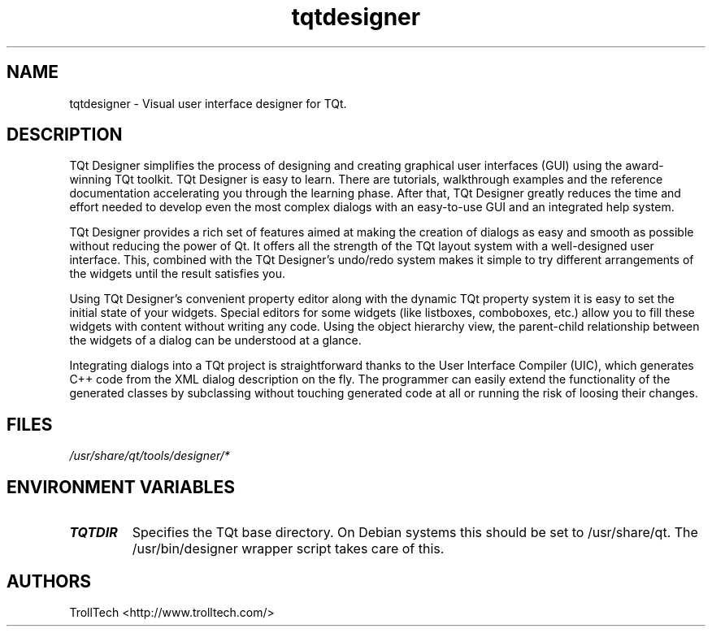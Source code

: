 .TH "tqtdesigner" "1" "3.0.3" "Troll Tech AS, Norway." ""
.SH "NAME"
.LP 
tqtdesigner \- Visual user interface designer for TQt.
.SH "DESCRIPTION"
.LP 
TQt Designer simplifies the process of designing and
creating graphical user interfaces (GUI) using the
award\-winning TQt toolkit. TQt Designer is easy to learn.
There are tutorials, walkthrough examples and the
reference documentation accelerating you through the
learning phase. After that, TQt Designer greatly reduces
the time and effort needed to develop even the most
complex dialogs with an easy\-to\-use GUI and an integrated
help system.

 TQt Designer provides a rich set of features aimed at
making the creation of dialogs as easy and smooth as
possible without reducing the power of Qt. It offers all
the strength of the TQt layout system with a well\-designed
user interface. This, combined with the TQt Designer's
undo/redo system makes it simple to try different
arrangements of the widgets until the result satisfies
you.

 Using TQt Designer's convenient property editor along
with the dynamic TQt property system it is easy to set the
initial state of your widgets. Special editors for some
widgets (like listboxes, comboboxes, etc.) allow you to
fill these widgets with content without writing any code.
Using the object hierarchy view, the parent\-child
relationship between the widgets of a dialog can be
understood at a glance.

 Integrating dialogs into a TQt project is straightforward
thanks to the User Interface Compiler (UIC), which
generates C++ code from the XML dialog description on the
fly. The programmer can easily extend the functionality
of the generated classes by subclassing without touching
generated code at all or running the risk of loosing
their changes.
.SH "FILES"
.LP 
\fI/usr/share/qt/tools/designer/*\fP 
.SH "ENVIRONMENT VARIABLES"
.LP 
.TP 
\fBTQTDIR\fP
Specifies the TQt base directory.  On Debian systems this
should be set to /usr/share/qt.  The /usr/bin/designer
wrapper script takes care of this.
.SH "AUTHORS"
.LP 
TrollTech <http://www.trolltech.com/>
